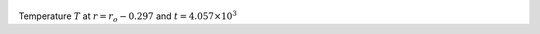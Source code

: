 
.. figure:: ./images/Shell_Slices_temp_4.pdf 
   :width: 600px 
   :align: center 

Temperature :math:`T` at :math:`r = r_o - 0.297` and :math:`t = 4.057 \times 10^{3}`

